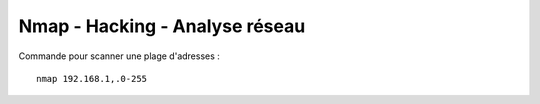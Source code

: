.. index::
   single: Nmap;

Nmap - Hacking - Analyse réseau
===================

Commande pour scanner une plage d'adresses :
::

    nmap 192.168.1,.0-255
